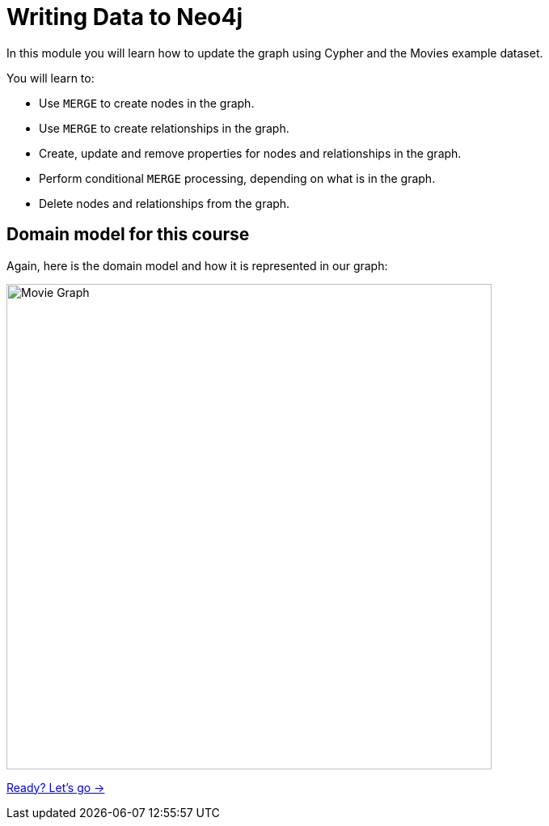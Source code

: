 = Writing Data to Neo4j
:order: 2


In this module you will learn how to update the graph using Cypher and the Movies example dataset.

You will learn to:

* Use `MERGE` to create nodes in the graph.
* Use `MERGE` to create relationships in the graph.
* Create, update and remove properties for nodes and relationships in the graph.
* Perform conditional `MERGE` processing, depending on what is in the graph.
* Delete nodes and relationships from the graph.


== Domain model for this course

Again, here is the domain model and how it is represented in our graph:

image::images/movie-schema.svg[Movie Graph,width=600,align=center]

link:./1-create-nodes/[Ready? Let's go →, role=btn]

////
== Resetting the database

In this module you will be modifying the graph. In the next lessons and challenges, you will see a `RESET DATABASE` button you can click before you start a lesson or challenge if you need to make sure your database is compatible with where you should be in the lesson or challenge.
////